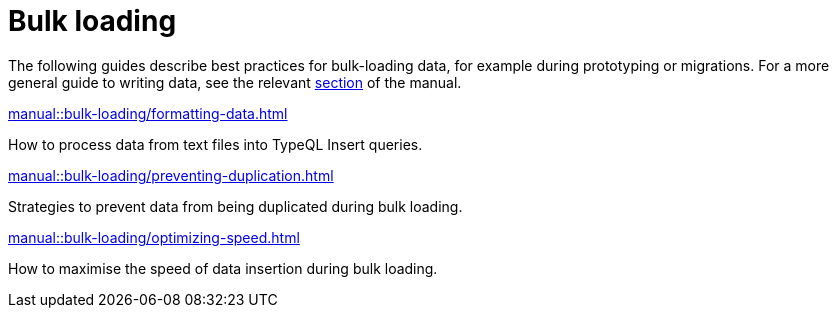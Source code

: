 = Bulk loading
:page-no-toc: 1
:page-aliases: {page-component-version}@manual::bulk-loading/overview.adoc

[#_blank_heading]
== {blank}

The following guides describe best practices for bulk-loading data, for example during prototyping or migrations. For a more general guide to writing data, see the relevant xref:manual::writing/index.adoc[section] of the manual.

[cols-2]
--
.xref:manual::bulk-loading/formatting-data.adoc[]
[.clickable]
****
How to process data from text files into TypeQL Insert queries.
****

.xref:manual::bulk-loading/preventing-duplication.adoc[]
[.clickable]
****
Strategies to prevent data from being duplicated during bulk loading.
****

.xref:manual::bulk-loading/optimizing-speed.adoc[]
[.clickable]
****
How to maximise the speed of data insertion during bulk loading.
****
--

